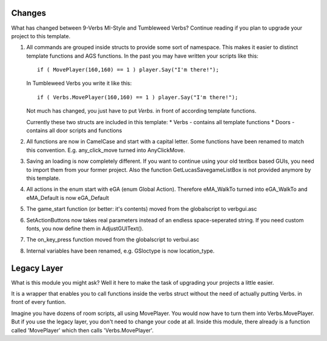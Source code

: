 .. highlight:: c

Changes
=======
What has changed between 9-Verbs MI-Style and Tumbleweed Verbs?
Continue reading if you plan to upgrade your project to this template.

#. 	All commands are grouped inside structs to provide some sort of namespace.
	This makes it easier to distinct template functions and AGS functions.
	In the past you may have written your scripts like this:
	
	::
	
		if ( MovePlayer(160,160) == 1 ) player.Say("I'm there!");
		
	In Tumbleweed Verbs you write it like this:
	
	::
	
		if ( Verbs.MovePlayer(160,160) == 1 ) player.Say("I'm there!");
			
	Not much has changed, you just have to put *Verbs.* in front of according template functions.
	
	Currently these two structs are included in this template:
	* Verbs - contains all template functions
	* Doors - contains all door scripts and functions
	
#. All functions are now in CamelCase and start with a capital letter. Some functions have been renamed to match this convention. E.g. any_click_move turned into AnyClickMove.

#. Saving an loading is now completely different. If you want to continue using your old textbox based GUIs, you need to import them from your former project. Also the function GetLucasSavegameListBox is not provided anymore by this template.

#. All actions in the enum start with eGA (enum Global Action). Therefore eMA_WalkTo turned into eGA_WalkTo and eMA_Default is now eGA_Default

#. The game_start function (or better: it's contents) moved from the globalscript to verbgui.asc

#. SetActionButtons now takes real parameters instead of an endless space-seperated string. If you need custom fonts, you now define them in AdjustGUIText().

#. The on_key_press function moved from the globalscript to verbui.asc

#. Internal variables have been renamed, e.g. GSloctype is now location_type.


Legacy Layer
============
What is this module you might ask? Well it here to make the task of upgrading your projects a little easier.

It is a wrapper that enables you to call functions inside the verbs struct without the need of actually putting Verbs. in front of every funtion.

Imagine you have dozens of room scripts, all using MovePlayer. You would now have to turn them into Verbs.MovePlayer. But if you use the legacy layer, you don't need to change your code at all. Inside this module, there already is a function called 'MovePlayer' which then calls 'Verbs.MovePlayer'.

